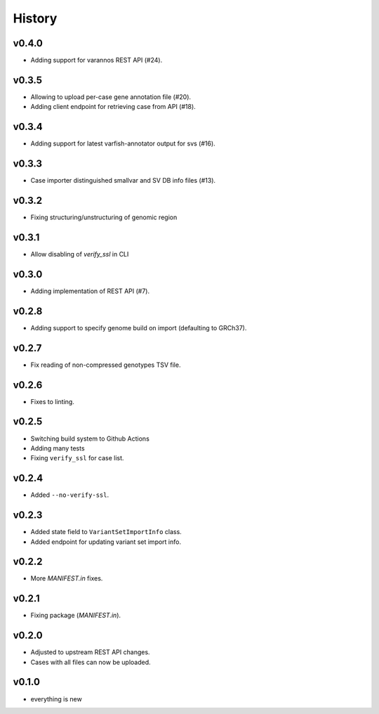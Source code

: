 =======
History
=======

------
v0.4.0
------

- Adding support for varannos REST API (#24).

------
v0.3.5
------

- Allowing to upload per-case gene annotation file (#20).
- Adding client endpoint for retrieving case from API (#18).

------
v0.3.4
------

- Adding support for latest varfish-annotator output for svs (#16).

------
v0.3.3
------

- Case importer distinguished smallvar and SV DB info files (#13).

------
v0.3.2
------

- Fixing structuring/unstructuring of genomic region

------
v0.3.1
------

- Allow disabling of `verify_ssl` in CLI

------
v0.3.0
------

- Adding implementation of REST API (#7).

------
v0.2.8
------

- Adding support to specify genome build on import (defaulting to GRCh37).

------
v0.2.7
------

- Fix reading of non-compressed genotypes TSV file.

------
v0.2.6
------

- Fixes to linting.

------
v0.2.5
------

- Switching build system to Github Actions
- Adding many tests
- Fixing ``verify_ssl`` for case list.

------
v0.2.4
------

- Added ``--no-verify-ssl``.

------
v0.2.3
------

- Added state field to ``VariantSetImportInfo`` class.
- Added endpoint for updating variant set import info.

------
v0.2.2
------

- More `MANIFEST.in` fixes.

------
v0.2.1
------

- Fixing package (`MANIFEST.in`).

------
v0.2.0
------

- Adjusted to upstream REST API changes.
- Cases with all files can now be uploaded.

------
v0.1.0
------

- everything is new
